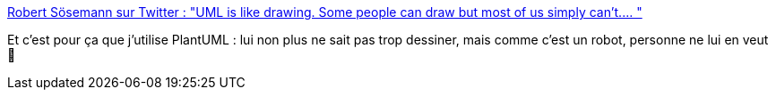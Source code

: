 :jbake-type: post
:jbake-status: published
:jbake-title: Robert Sösemann sur Twitter : "UML is like drawing. Some people can draw but most of us simply can’t.… "
:jbake-tags: uml,dessin,plantuml,citation,art,communication,_mois_oct.,_année_2019
:jbake-date: 2019-10-03
:jbake-depth: ../
:jbake-uri: shaarli/1570087615000.adoc
:jbake-source: https://nicolas-delsaux.hd.free.fr/Shaarli?searchterm=https%3A%2F%2Ftwitter.com%2Frsoesemann%2Fstatus%2F1179460465677783041&searchtags=uml+dessin+plantuml+citation+art+communication+_mois_oct.+_ann%C3%A9e_2019
:jbake-style: shaarli

https://twitter.com/rsoesemann/status/1179460465677783041[Robert Sösemann sur Twitter : "UML is like drawing. Some people can draw but most of us simply can’t.… "]

Et c'est pour ça que j'utilise PlantUML : lui non plus ne sait pas trop dessiner, mais comme c'est un robot, personne ne lui en veut 🙂
